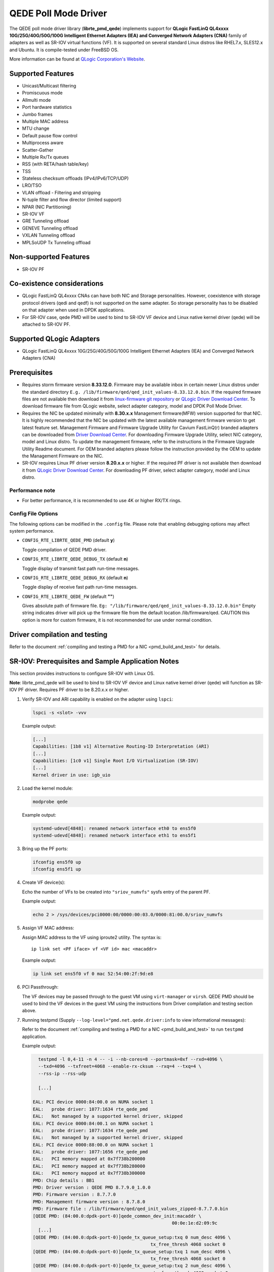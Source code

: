 ..  SPDX-License-Identifier: BSD-3-Clause
    Copyright(c) 2016 QLogic Corporation
    Copyright(c) 2017 Cavium, Inc

QEDE Poll Mode Driver
======================

The QEDE poll mode driver library (**librte_pmd_qede**) implements support
for **QLogic FastLinQ QL4xxxx 10G/25G/40G/50G/100G Intelligent Ethernet Adapters (IEA) and Converged Network Adapters (CNA)** family of adapters as well as SR-IOV virtual functions (VF). It is supported on
several standard Linux distros like RHEL7.x, SLES12.x and Ubuntu.
It is compile-tested under FreeBSD OS.

More information can be found at `QLogic Corporation's Website
<http://www.qlogic.com>`_.

Supported Features
------------------

- Unicast/Multicast filtering
- Promiscuous mode
- Allmulti mode
- Port hardware statistics
- Jumbo frames
- Multiple MAC address
- MTU change
- Default pause flow control
- Multiprocess aware
- Scatter-Gather
- Multiple Rx/Tx queues
- RSS (with RETA/hash table/key)
- TSS
- Stateless checksum offloads (IPv4/IPv6/TCP/UDP)
- LRO/TSO
- VLAN offload - Filtering and stripping
- N-tuple filter and flow director (limited support)
- NPAR (NIC Partitioning)
- SR-IOV VF
- GRE Tunneling offload
- GENEVE Tunneling offload
- VXLAN Tunneling offload
- MPLSoUDP Tx Tunneling offload

Non-supported Features
----------------------

- SR-IOV PF

Co-existence considerations
---------------------------
- QLogic FastLinQ QL4xxxx CNAs can have both NIC and Storage personalities. However, coexistence with storage protocol drivers (qedi and qedf) is not supported on the same adapter. So storage personality has to be disabled on that adapter when used in DPDK applications.
- For SR-IOV case, qede PMD will be used to bind to SR-IOV VF device and Linux native kernel driver (qede) will be attached to SR-IOV PF.

Supported QLogic Adapters
-------------------------

- QLogic FastLinQ QL4xxxx 10G/25G/40G/50G/100G Intelligent Ethernet Adapters (IEA) and Converged Network Adapters (CNA)

Prerequisites
-------------

- Requires storm firmware version **8.33.12.0**. Firmware may be available
  inbox in certain newer Linux distros under the standard directory
  ``E.g. /lib/firmware/qed/qed_init_values-8.33.12.0.bin``.
  If the required firmware files are not available then download it from
  `linux-firmware git repository <http://git.kernel.org/pub/scm/linux/kernel/git/firmware/linux-firmware.git/tree/qed>`_
  or `QLogic Driver Download Center <http://driverdownloads.qlogic.com/QLogicDriverDownloads_UI/DefaultNewSearch.aspx>`_.
  To download firmware file from QLogic website, select adapter category, model and DPDK Poll Mode Driver.

- Requires the NIC be updated minimally with **8.30.x.x** Management firmware(MFW) version supported for that NIC.
  It is highly recommended that the NIC be updated with the latest available management firmware version to get latest feature  set.
  Management Firmware and Firmware Upgrade Utility for Cavium FastLinQ(r) branded adapters can be downloaded from
  `Driver Download Center <http://driverdownloads.qlogic.com/QLogicDriverDownloads_UI/DefaultNewSearch.aspx>`_.
  For downloading Firmware Upgrade Utility, select NIC category, model and Linux distro.
  To update the management firmware, refer to the instructions in the Firmware Upgrade Utility Readme document.
  For OEM branded adapters please follow the instruction provided by the OEM to update the Management Firmware on the NIC.

- SR-IOV requires Linux PF driver version **8.20.x.x** or higher.
  If the required PF driver is not available then download it from
  `QLogic Driver Download Center <http://driverdownloads.qlogic.com/QLogicDriverDownloads_UI/DefaultNewSearch.aspx>`_.
  For downloading PF driver, select adapter category, model and Linux distro.


Performance note
~~~~~~~~~~~~~~~~

- For better performance, it is recommended to use 4K or higher RX/TX rings.

Config File Options
~~~~~~~~~~~~~~~~~~~

The following options can be modified in the ``.config`` file. Please note that
enabling debugging options may affect system performance.

- ``CONFIG_RTE_LIBRTE_QEDE_PMD`` (default **y**)

  Toggle compilation of QEDE PMD driver.

- ``CONFIG_RTE_LIBRTE_QEDE_DEBUG_TX`` (default **n**)

  Toggle display of transmit fast path run-time messages.

- ``CONFIG_RTE_LIBRTE_QEDE_DEBUG_RX`` (default **n**)

  Toggle display of receive fast path run-time messages.

- ``CONFIG_RTE_LIBRTE_QEDE_FW`` (default **""**)

  Gives absolute path of firmware file.
  ``Eg: "/lib/firmware/qed/qed_init_values-8.33.12.0.bin"``
  Empty string indicates driver will pick up the firmware file
  from the default location /lib/firmware/qed.
  CAUTION this option is more for custom firmware, it is not
  recommended for use under normal condition.

Driver compilation and testing
------------------------------

Refer to the document :ref:`compiling and testing a PMD for a NIC <pmd_build_and_test>`
for details.

SR-IOV: Prerequisites and Sample Application Notes
--------------------------------------------------

This section provides instructions to configure SR-IOV with Linux OS.

**Note**: librte_pmd_qede will be used to bind to SR-IOV VF device and Linux native kernel driver (qede) will function as SR-IOV PF driver. Requires PF driver to be 8.20.x.x or higher.

#. Verify SR-IOV and ARI capability is enabled on the adapter using ``lspci``:

   .. code-block:: console

      lspci -s <slot> -vvv

   Example output:

   .. code-block:: console

      [...]
      Capabilities: [1b8 v1] Alternative Routing-ID Interpretation (ARI)
      [...]
      Capabilities: [1c0 v1] Single Root I/O Virtualization (SR-IOV)
      [...]
      Kernel driver in use: igb_uio

#. Load the kernel module:

   .. code-block:: console

      modprobe qede

   Example output:

   .. code-block:: console

      systemd-udevd[4848]: renamed network interface eth0 to ens5f0
      systemd-udevd[4848]: renamed network interface eth1 to ens5f1

#. Bring up the PF ports:

   .. code-block:: console

      ifconfig ens5f0 up
      ifconfig ens5f1 up

#. Create VF device(s):

   Echo the number of VFs to be created into ``"sriov_numvfs"`` sysfs entry
   of the parent PF.

   Example output:

   .. code-block:: console

      echo 2 > /sys/devices/pci0000:00/0000:00:03.0/0000:81:00.0/sriov_numvfs


#. Assign VF MAC address:

   Assign MAC address to the VF using iproute2 utility. The syntax is::

      ip link set <PF iface> vf <VF id> mac <macaddr>

   Example output:

   .. code-block:: console

      ip link set ens5f0 vf 0 mac 52:54:00:2f:9d:e8


#. PCI Passthrough:

   The VF devices may be passed through to the guest VM using ``virt-manager`` or
   ``virsh``. QEDE PMD should be used to bind the VF devices in the guest VM
   using the instructions from Driver compilation and testing section above.


#. Running testpmd
   (Supply ``--log-level="pmd.net.qede.driver:info`` to view informational messages):

   Refer to the document
   :ref:`compiling and testing a PMD for a NIC <pmd_build_and_test>` to run
   ``testpmd`` application.

   Example output:

   .. code-block:: console

      testpmd -l 0,4-11 -n 4 -- -i --nb-cores=8 --portmask=0xf --rxd=4096 \
      --txd=4096 --txfreet=4068 --enable-rx-cksum --rxq=4 --txq=4 \
      --rss-ip --rss-udp

      [...]

    EAL: PCI device 0000:84:00.0 on NUMA socket 1
    EAL:   probe driver: 1077:1634 rte_qede_pmd
    EAL:   Not managed by a supported kernel driver, skipped
    EAL: PCI device 0000:84:00.1 on NUMA socket 1
    EAL:   probe driver: 1077:1634 rte_qede_pmd
    EAL:   Not managed by a supported kernel driver, skipped
    EAL: PCI device 0000:88:00.0 on NUMA socket 1
    EAL:   probe driver: 1077:1656 rte_qede_pmd
    EAL:   PCI memory mapped at 0x7f738b200000
    EAL:   PCI memory mapped at 0x7f738b280000
    EAL:   PCI memory mapped at 0x7f738b300000
    PMD: Chip details : BB1
    PMD: Driver version : QEDE PMD 8.7.9.0_1.0.0
    PMD: Firmware version : 8.7.7.0
    PMD: Management firmware version : 8.7.8.0
    PMD: Firmware file : /lib/firmware/qed/qed_init_values_zipped-8.7.7.0.bin
    [QEDE PMD: (84:00.0:dpdk-port-0)]qede_common_dev_init:macaddr \
                                                        00:0e:1e:d2:09:9c
      [...]
    [QEDE PMD: (84:00.0:dpdk-port-0)]qede_tx_queue_setup:txq 0 num_desc 4096 \
                                                tx_free_thresh 4068 socket 0
    [QEDE PMD: (84:00.0:dpdk-port-0)]qede_tx_queue_setup:txq 1 num_desc 4096 \
                                                tx_free_thresh 4068 socket 0
    [QEDE PMD: (84:00.0:dpdk-port-0)]qede_tx_queue_setup:txq 2 num_desc 4096 \
                                                 tx_free_thresh 4068 socket 0
    [QEDE PMD: (84:00.0:dpdk-port-0)]qede_tx_queue_setup:txq 3 num_desc 4096 \
                                                 tx_free_thresh 4068 socket 0
    [QEDE PMD: (84:00.0:dpdk-port-0)]qede_rx_queue_setup:rxq 0 num_desc 4096 \
                                                rx_buf_size=2148 socket 0
    [QEDE PMD: (84:00.0:dpdk-port-0)]qede_rx_queue_setup:rxq 1 num_desc 4096 \
                                                rx_buf_size=2148 socket 0
    [QEDE PMD: (84:00.0:dpdk-port-0)]qede_rx_queue_setup:rxq 2 num_desc 4096 \
                                                rx_buf_size=2148 socket 0
    [QEDE PMD: (84:00.0:dpdk-port-0)]qede_rx_queue_setup:rxq 3 num_desc 4096 \
                                                rx_buf_size=2148 socket 0
    [QEDE PMD: (84:00.0:dpdk-port-0)]qede_dev_start:port 0
    [QEDE PMD: (84:00.0:dpdk-port-0)]qede_dev_start:link status: down
      [...]
    Checking link statuses...
    Port 0 Link Up - speed 25000 Mbps - full-duplex
    Port 1 Link Up - speed 25000 Mbps - full-duplex
    Port 2 Link Up - speed 25000 Mbps - full-duplex
    Port 3 Link Up - speed 25000 Mbps - full-duplex
    Done
    testpmd>
